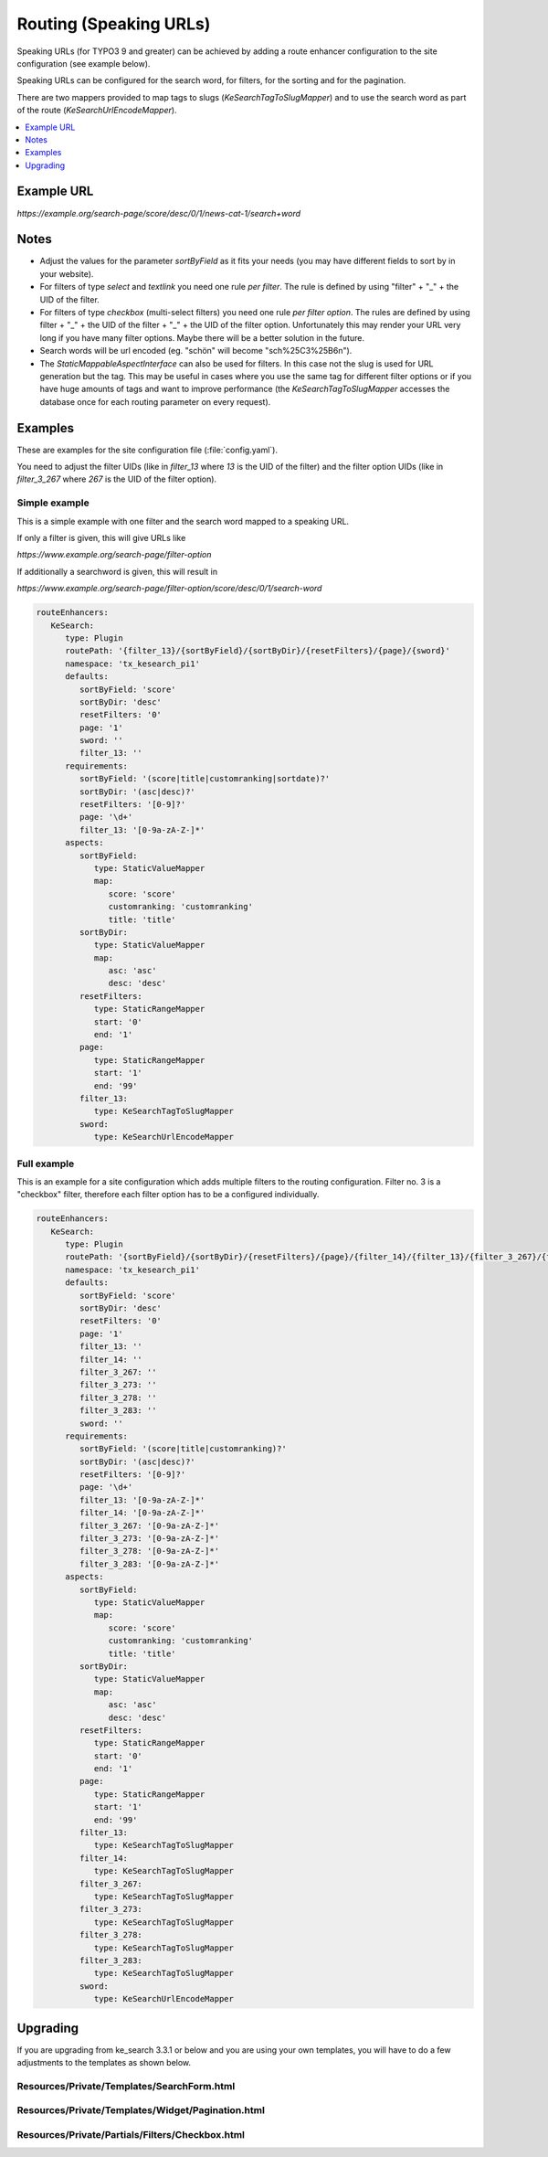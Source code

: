 ﻿.. include:: /Includes.rst.txt

.. _configuration-routing-speaking-urls:

=======================
Routing (Speaking URLs)
=======================

Speaking URLs (for TYPO3 9 and greater) can be achieved by adding a route enhancer configuration to the site
configuration (see example below).

Speaking URLs can be configured for the search word, for filters, for the sorting and for the pagination.

There are two mappers provided to map tags to slugs (`KeSearchTagToSlugMapper`) and to use the search word as part of
the route (`KeSearchUrlEncodeMapper`).

.. contents::
   :depth: 1
   :local:

Example URL
===========

*https://example.org/search-page/score/desc/0/1/news-cat-1/search+word*

Notes
=====

* Adjust the values for the parameter `sortByField` as it fits your needs (you may have different fields to sort by in
  your website).

* For filters of type `select` and `textlink` you need one rule *per filter*. The rule is defined by
  using "filter" + "_" + the UID of the filter.

* For filters of type `checkbox` (multi-select filters) you need one rule *per filter option*. The rules are
  defined by using filter + "_" + the UID of the filter + "_" + the UID of the filter option. Unfortunately this may
  render your URL very long if you have many filter options. Maybe there will be a better solution in the future.

* Search words will be url encoded (eg. "schön" will become "sch%25C3%25B6n").

* The `StaticMappableAspectInterface` can also be used for filters. In this case not the slug is used for
  URL generation but the tag. This may be useful in cases where you use the same tag for different filter options
  or if you have huge amounts of tags and want to improve performance (the `KeSearchTagToSlugMapper` accesses the database
  once for each routing parameter on every request).

Examples
========

These are examples for the site configuration file (:file:`config.yaml`).

You need to adjust the filter UIDs (like in `filter_13` where `13` is the UID
of the filter) and the filter option UIDs (like in `filter_3_267` where `267` is the UID of the filter option).


Simple example
--------------

This is a simple example with one filter and the search word mapped to a speaking URL.

If only a filter is given, this will give URLs like

*https://www.example.org/search-page/filter-option*

If additionally a searchword is given, this will result in

*https://www.example.org/search-page/filter-option/score/desc/0/1/search-word*

.. code-block:: yaml

   routeEnhancers:
      KeSearch:
         type: Plugin
         routePath: '{filter_13}/{sortByField}/{sortByDir}/{resetFilters}/{page}/{sword}'
         namespace: 'tx_kesearch_pi1'
         defaults:
            sortByField: 'score'
            sortByDir: 'desc'
            resetFilters: '0'
            page: '1'
            sword: ''
            filter_13: ''
         requirements:
            sortByField: '(score|title|customranking|sortdate)?'
            sortByDir: '(asc|desc)?'
            resetFilters: '[0-9]?'
            page: '\d+'
            filter_13: '[0-9a-zA-Z-]*'
         aspects:
            sortByField:
               type: StaticValueMapper
               map:
                  score: 'score'
                  customranking: 'customranking'
                  title: 'title'
            sortByDir:
               type: StaticValueMapper
               map:
                  asc: 'asc'
                  desc: 'desc'
            resetFilters:
               type: StaticRangeMapper
               start: '0'
               end: '1'
            page:
               type: StaticRangeMapper
               start: '1'
               end: '99'
            filter_13:
               type: KeSearchTagToSlugMapper
            sword:
               type: KeSearchUrlEncodeMapper

Full example
------------

This is an example for a site configuration which adds multiple filters to the routing configuration. Filter no. 3 is
a "checkbox" filter, therefore each filter option has to be a configured individually.

.. code-block:: yaml

   routeEnhancers:
      KeSearch:
         type: Plugin
         routePath: '{sortByField}/{sortByDir}/{resetFilters}/{page}/{filter_14}/{filter_13}/{filter_3_267}/{filter_3_273}/{filter_3_278}/{filter_3_283}/{sword}'
         namespace: 'tx_kesearch_pi1'
         defaults:
            sortByField: 'score'
            sortByDir: 'desc'
            resetFilters: '0'
            page: '1'
            filter_13: ''
            filter_14: ''
            filter_3_267: ''
            filter_3_273: ''
            filter_3_278: ''
            filter_3_283: ''
            sword: ''
         requirements:
            sortByField: '(score|title|customranking)?'
            sortByDir: '(asc|desc)?'
            resetFilters: '[0-9]?'
            page: '\d+'
            filter_13: '[0-9a-zA-Z-]*'
            filter_14: '[0-9a-zA-Z-]*'
            filter_3_267: '[0-9a-zA-Z-]*'
            filter_3_273: '[0-9a-zA-Z-]*'
            filter_3_278: '[0-9a-zA-Z-]*'
            filter_3_283: '[0-9a-zA-Z-]*'
         aspects:
            sortByField:
               type: StaticValueMapper
               map:
                  score: 'score'
                  customranking: 'customranking'
                  title: 'title'
            sortByDir:
               type: StaticValueMapper
               map:
                  asc: 'asc'
                  desc: 'desc'
            resetFilters:
               type: StaticRangeMapper
               start: '0'
               end: '1'
            page:
               type: StaticRangeMapper
               start: '1'
               end: '99'
            filter_13:
               type: KeSearchTagToSlugMapper
            filter_14:
               type: KeSearchTagToSlugMapper
            filter_3_267:
               type: KeSearchTagToSlugMapper
            filter_3_273:
               type: KeSearchTagToSlugMapper
            filter_3_278:
               type: KeSearchTagToSlugMapper
            filter_3_283:
               type: KeSearchTagToSlugMapper
            sword:
               type: KeSearchUrlEncodeMapper

Upgrading
=========

If you are upgrading from ke_search 3.3.1 or below and you are using your own templates, you will have to do a few
adjustments to the templates as shown below.

Resources/Private/Templates/SearchForm.html
-------------------------------------------

.. rst-class:: bignums

   #. Add the kesearch namespace to the beginning of the file

      .. code-block:: html

         <html xmlns:f="http://typo3.org/ns/TYPO3/CMS/Fluid/ViewHelpers"
               xmlns:kesearch="http://typo3.org/ns/Tpwd/KeSearch/ViewHelpers"
               data-namespace-typo3-fluid="true">

   #. Add the snippet to rewrite the url to the beginning of the form

      .. code-block:: html

         <f:comment> // Replace the URL with the speaking URL </f:comment>
         <f:format.raw><script type="text/javascript">history.replaceState(null,'','</f:format.raw><kesearch:link keepPiVars="1" uriOnly="1" /><f:format.raw>');</script></f:format.raw>

   #. Add conditions to the hidden fields

      .. code-block:: html

         <f:if condition="{page}">
            <input id="kesearchpagenumber" type="hidden" name="tx_kesearch_pi1[page]" value="{page}" />
         </f:if>
         <input id="resetFilters" type="hidden" name="tx_kesearch_pi1[resetFilters]" value="0" />
         <f:if condition="{sortByField}">
            <input id="sortByField" type="hidden" name="tx_kesearch_pi1[sortByField]" value="{sortByField}" />
         </f:if>
         <f:if condition="{sortByDir}">
            <input id="sortByDir" type="hidden" name="tx_kesearch_pi1[sortByDir]" value="{sortByDir}" />
         </f:if>

Resources/Private/Templates/Widget/Pagination.html
--------------------------------------------------

.. rst-class:: bignums

   #. Add the kesearch namespace to the beginning of the file

      .. code-block:: html

         <html xmlns:f="http://typo3.org/ns/TYPO3/CMS/Fluid/ViewHelpers"
               xmlns:kesearch="http://typo3.org/ns/Tpwd/KeSearch/ViewHelpers"
               data-namespace-typo3-fluid="true">

   #. Change the links using the kesearch:link view helper

      .. code-block:: html

         <f:spaceless>
            <ul>
               <f:if condition="{pagination.previous}">
                  <li>
                     <kesearch:link piVars="{page: pagination.previous}" keepPiVars="1" class="prev">{f:translate(key: 'LLL:EXT:ke_search/Resources/Private/Language/locallang_searchbox.xlf:pagebrowser_prev')}</kesearch:link>
                  </li>
               </f:if>
               <f:for each="{pagination.pages}" as="page">
                  <li>
                     <kesearch:link piVars="{page: page}" keepPiVars="1" class="{f:if(condition: '{page} == {pagination.currentPage}', then: 'current')}">{page}</kesearch:link>
                  </li>
               </f:for>
               <f:if condition="{pagination.next}">
                  <li>
                     <kesearch:link piVars="{page: pagination.next}" keepPiVars="1" class="next">{f:translate(key: 'LLL:EXT:ke_search/Resources/Private/Language/locallang_searchbox.xlf:pagebrowser_next')}</kesearch:link>
                  </li>
               </f:if>
            </ul>
         </f:spaceless>

Resources/Private/Partials/Filters/Checkbox.html
------------------------------------------------

.. rst-class:: bignums

   #. Change the "name" attribute of the options

      .. code-block:: html

         <input type="checkbox" name="{option.key}" id="{option.id}" value="{option.tag}" {f:if(condition: '{option.selected}', then: ' checked="checked"')} {f:if(condition: '{option.disabled}', then: 'disabled = "disabled"')} />
